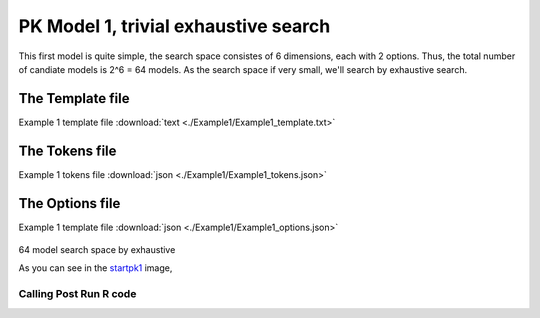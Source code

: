 

PK Model 1, trivial exhaustive search
==============================================
This first model is quite simple, the search space consistes of 6 dimensions, each with 2 options. Thus, the total number of candiate models is 
2^6 = 64 models. As the search space if very small, we'll search by exhaustive search. 

The Template file
~~~~~~~~~~~~~~~~~~~~~

Example 1 template file :download:`text <./Example1/Example1_template.txt>`

The Tokens file
~~~~~~~~~~~~~~~~

Example 1 tokens file :download:`json <./Example1/Example1_tokens.json>`

The Options file
~~~~~~~~~~~~~~~~

Example 1 template file :download:`json <./Example1/Example1_options.json>`



.. _startpk1:

.. figure:: MLSelection.png


64 model search space by exhaustive


As you can see in the `startpk1`_ image,  


.. _Calling R code:


Calling Post Run R code
-------------------------